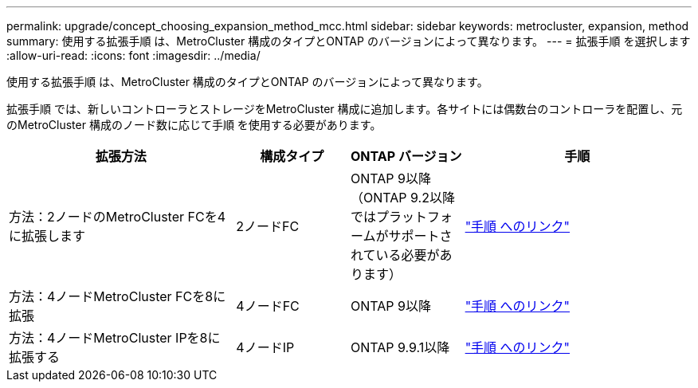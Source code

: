 ---
permalink: upgrade/concept_choosing_expansion_method_mcc.html 
sidebar: sidebar 
keywords: metrocluster, expansion, method 
summary: 使用する拡張手順 は、MetroCluster 構成のタイプとONTAP のバージョンによって異なります。 
---
= 拡張手順 を選択します
:allow-uri-read: 
:icons: font
:imagesdir: ../media/


[role="lead"]
使用する拡張手順 は、MetroCluster 構成のタイプとONTAP のバージョンによって異なります。

拡張手順 では、新しいコントローラとストレージをMetroCluster 構成に追加します。各サイトには偶数台のコントローラを配置し、元のMetroCluster 構成のノード数に応じて手順 を使用する必要があります。

[cols="2,1,1,2"]
|===
| 拡張方法 | 構成タイプ | ONTAP バージョン | 手順 


 a| 
方法：2ノードのMetroCluster FCを4に拡張します
 a| 
2ノードFC
 a| 
ONTAP 9以降（ONTAP 9.2以降ではプラットフォームがサポートされている必要があります）
 a| 
link:../upgrade/task_expand_a_two_node_mcc_fc_configuration_to_a_four_node_fc_configuration_supertask.html["手順 へのリンク"]



 a| 
方法：4ノードMetroCluster FCを8に拡張
 a| 
4ノードFC
 a| 
ONTAP 9以降
 a| 
link:task_refresh_4n_mcc_ip.html["手順 へのリンク"]



 a| 
方法：4ノードMetroCluster IPを8に拡張する
 a| 
4ノードIP
 a| 
ONTAP 9.9.1以降
 a| 
link:../upgrade/task_expand_a_four_node_mcc_ip_configuration.html["手順 へのリンク"]

|===